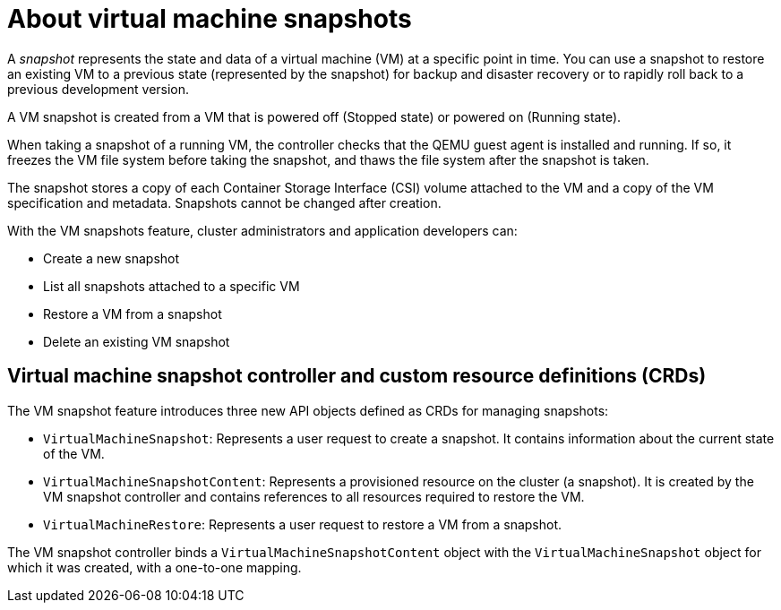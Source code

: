 // Module included in the following assemblies:
//
// * virt/virtual_machines/virtual_disks/virt-managing-vm-snapshots.adoc

:_content-type: CONCEPT
[id="virt-about-vm-snapshots_{context}"]
= About virtual machine snapshots

A _snapshot_ represents the state and data of a virtual machine (VM) at a specific point in time. You can use a snapshot to restore an existing VM to a previous state (represented by
the snapshot) for backup and disaster recovery or to rapidly roll back to a previous development version.

A VM snapshot is created from a VM that is powered off (Stopped state) or powered on (Running state).

When taking a snapshot of a running VM, the controller checks that the QEMU guest agent is installed and running. If so, it freezes the VM file system before taking the snapshot, and thaws the file system after the snapshot is taken.

The snapshot stores a copy of each Container Storage Interface (CSI) volume attached to the VM and a copy of the VM specification and metadata. Snapshots cannot be changed after creation.

With the VM snapshots feature, cluster administrators and application developers can:

* Create a new snapshot
* List all snapshots attached to a specific VM
* Restore a VM from a snapshot
* Delete an existing VM snapshot

[id="vm-snapshot-controller-and-crds_{context}"]
== Virtual machine snapshot controller and custom resource definitions (CRDs)

The VM snapshot feature introduces three new API objects defined as CRDs for managing snapshots:

* `VirtualMachineSnapshot`: Represents a user request to create a snapshot. It contains information about the current state of the VM.
* `VirtualMachineSnapshotContent`: Represents a provisioned resource on the cluster (a snapshot). It is created by the VM snapshot controller and contains references to all resources required to restore the VM.
* `VirtualMachineRestore`: Represents a user request to restore a VM from a snapshot.

The VM snapshot controller binds a `VirtualMachineSnapshotContent` object with the `VirtualMachineSnapshot` object for which it was created, with a one-to-one mapping.
